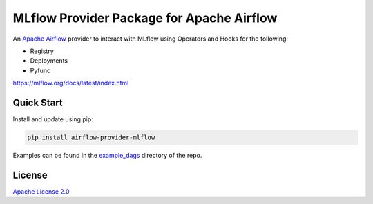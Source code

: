 MLflow Provider Package for Apache Airflow
==========================================

An `Apache Airflow <https://airflow.apache.org/>`_ provider to interact with MLflow using Operators and Hooks for the following:

- Registry
- Deployments
- Pyfunc

https://mlflow.org/docs/latest/index.html

Quick Start
-----------
Install and update using pip:

.. code-block:: bash

    pip install airflow-provider-mlflow

Examples can be found in the `example_dags <https://github.com/astronomer/airflow-provider-mlflow/tree/main/example_dags>`_ directory of the repo.


License
-------

`Apache License 2.0 <https://github.com/astronomer/astronomer-providers/blob/main/LICENSE>`_
